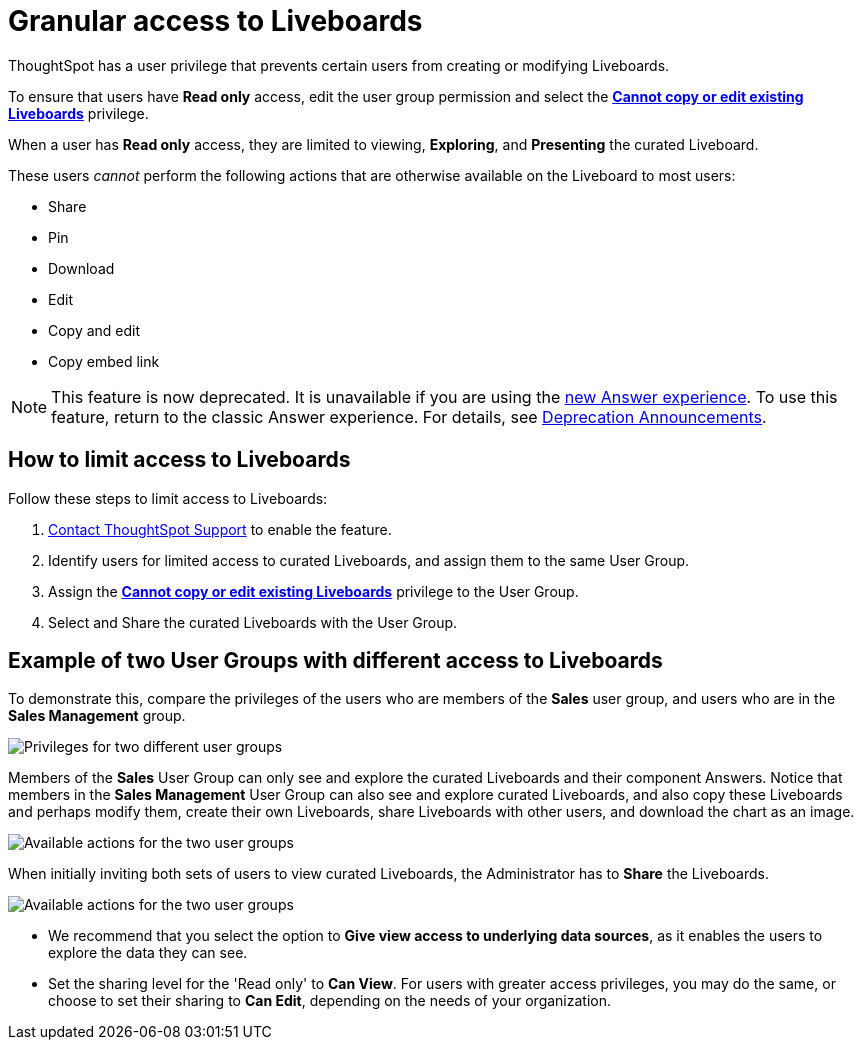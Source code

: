 = Granular access to Liveboards
:last_updated: 2/16/2022
:linkattrs:
:experimental:
:page-layout: default-cloud
:page-aliases: /end-user/introduction/pinboard-granular-permission.adoc
:description: You can limit some users to Read only access on curated Liveboards. These users can view and explore; however, they cannot copy, alter, download, or share.

ThoughtSpot has a user privilege that prevents certain users from creating or modifying Liveboards.

To ensure that users have *Read only* access, edit the user group permission and select the *xref:privileges-end-user.adoc[Cannot copy or edit existing Liveboards]* privilege.

When a user has *Read only* access, they are limited to viewing, *Exploring*, and *Presenting* the curated Liveboard.

These users _cannot_ perform the following actions that are otherwise available on the Liveboard to most users:

* Share
* Pin
* Download
* Edit
* Copy and edit
* Copy embed link

NOTE: This feature is now deprecated. It is unavailable if you are using the xref:answer-experience-new.adoc[new Answer experience]. To use this feature, return to the classic Answer experience. For details, see xref:deprecation.adoc[Deprecation Announcements].

== How to limit access to Liveboards

Follow these steps to limit access to Liveboards:

. https://community.thoughtspot.com/customers/s/contactsupport[Contact ThoughtSpot Support] to enable the feature.
. Identify users for limited access to curated Liveboards, and assign them to the same User Group.
. Assign the *xref:privileges-end-user.adoc#read-only[Cannot copy or edit existing Liveboards]* privilege to the User Group.
. Select and Share the curated Liveboards with the User Group.

== Example of two User Groups with different access to Liveboards

To demonstrate this, compare the privileges of the users who are members of the *Sales* user group, and users who are in the *Sales Management* group.

image::privilege-cannot-create-update-liveboards.png[Privileges for two different user groups]

Members of the *Sales* User Group can only see and explore the curated Liveboards and their component Answers.
Notice that members in the *Sales Management* User Group can also see and explore curated Liveboards, and also copy these Liveboards and perhaps modify them, create their own Liveboards, share Liveboards with other users, and download the chart as an image.

image::privilege-cannot-create-update-pinboards-available-actions.png[Available actions for the two user groups]

When initially inviting both sets of users to view curated Liveboards, the Administrator has to *Share* the Liveboards.

image::privilege-cannot-create-update-pinboards-share.png[Available actions for the two user groups]

* We recommend that you select the option to *Give view access to underlying data sources*, as it enables the users to explore the data they can see.
* Set the sharing level for the 'Read only' to *Can View*.
For users with greater access privileges, you may do the same, or choose to set their sharing to *Can Edit*, depending on the needs of your organization.
